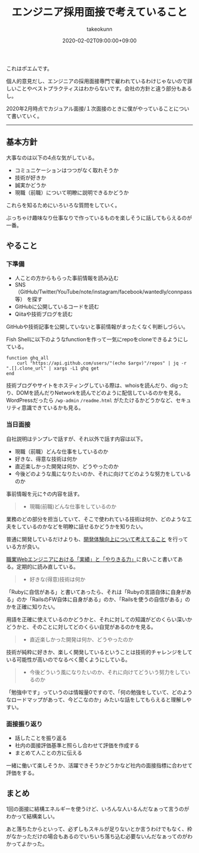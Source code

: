 :PROPERTIES:
:ID:       EEB6FCD7-1F0A-46FB-8456-4A3DD7175313
:mtime:    20231204003043
:ctime:    20221215022943
:END:
#+TITLE: エンジニア採用面接で考えていること
#+AUTHOR: takeokunn
#+DESCRIPTION: エンジニア採用面接で考えていること
#+DATE: 2020-02-02T09:00:00+09:00
#+HUGO_BASE_DIR: ../../
#+HUGO_SECTION: posts/permanent
#+HUGO_CATEGORIES: permanent
#+HUGO_TAGS: recruit
#+HUGO_DRAFT: false
#+STARTUP: content
#+STARTUP: nohideblocks

これはポエムです。

個人的意見だし、エンジニアの採用面接専門で雇われているわけじゃないので詳しいことやベストプラクティスはわからないです。会社の方針と違う部分もあるし。

2020年2月時点でカジュアル面接/１次面接のときに僕がやっていることについて書いていく。

--------------

** 基本方針

大事なのは以下の4点な気がしている。

- コミュニケーションはつつがなく取れそうか
- 技術が好きか
- 誠実かどうか
- 現職（前職）について明瞭に説明できるかどうか

これらを知るためにいろいろな質問をしていく。

ぶっちゃけ趣味なり仕事なりで作っているものを楽しそうに話してもらえるのが一番。

** やること
*** 下準備

- 人ことの方からもらった事前情報を読み込む
- SNS（GitHub/Twitter/YouTube/note/instagram/facebook/wantedly/connpass等） を探す
- GitHubに公開しているコードを読む
- Qiitaや技術ブログを読む

GitHubや技術記事を公開していないと事前情報がまったくなく判断しづらい。

Fish Shellに以下のようなfunctionを作って一気にrepoをcloneできるようにしている。

#+begin_src fish
  function ghq_all
      curl "https://api.github.com/users/"(echo $argv)"/repos" | jq -r ".[].clone_url" | xargs -L1 ghq get
  end
#+end_src

技術ブログやサイトをホスティングしている際は、whoisを読んだり、digったり、DOMを読んだりNetworkを読んでどのように配信しているのかを見る。
WordPressだったら ~/wp-admin~ ~/readme.html~ がたたけるかどうかなど、セキュリティ意識できているかも見る。

*** 当日面接

自社説明はテンプレで話すが、それ以外で話す内容は以下。

- 現職（前職）どんな仕事をしているのか
- 好きな、得意な技術は何か
- 直近楽しかった開発は何か、どうやったのか
- 今後どのような風になりたいのか、それに向けてどのような努力をしているのか

事前情報を元に↑の内容を話す。

#+begin_quote
- 現職(前職)どんな仕事をしているのか
#+end_quote

業務のどの部分を担当していて、そこで使われている技術は何か、どのような工夫をしているのかなどを明瞭に話せるかどうかを知りたい。

普通に開発しているだけよりも、[[id:97B78BDA-8DFA-4184-97C4-6C277DE1B539][開発体験向上について考えてること]] を行っている方が良い。

[[https://nazo.hatenablog.com/entry/yarikiru][職業Webエンジニアにおける「実績」と「やりきる力」]]に良いこと書いてある。定期的に読み直している。

#+begin_quote
- 好きな(得意)技術は何か
#+end_quote

「Rubyに自信がある」と書いてあったら、それは「Rubyの言語自体に自身がある」のか「RailsのFW自体に自身がある」のか、「Railsを使うの自信がある」のかを正確に知りたい。

用語を正確に使えているのかどうかと、それに対しての知識がどのくらい深いかどうかと、そのことに対してどのくらい自覚があるのかを見る。

#+begin_quote
- 直近楽しかった開発は何か、どうやったのか
#+end_quote

技術が純粋に好きか、楽しく開発しているということは技術的チャレンジをしている可能性が高いのでなるべく聞くようにしている。

#+begin_quote
- 今後どういう風になりたいのか、それに向けてどういう努力をしているのか
#+end_quote

「勉強中です」っていうのは情報量0ですので、「何の勉強をしていて、どのようなロードマップがあって、今どこなのか」みたいな話をしてもらえると理解しやすい。

*** 面接振り返り

- 話したことを振り返る
- 社内の面接評価基準と照らし合わせて評価を作成する
- まとめて人ことの方に伝える

一緒に働いて楽しそうか、活躍できそうかどうかなど社内の面接指標に合わせて評価をする。

** まとめ

1回の面接に結構エネルギーを使うけど、いろんな人いるんだなぁって言うのがわかって結構楽しい。

あと落ちたからといって、必ずしもスキルが足りないとか言うわけでもなく、枠がなかっただけの場合もあるのでいちいち落ち込む必要ないんだなぁってのがわかってよかった。
